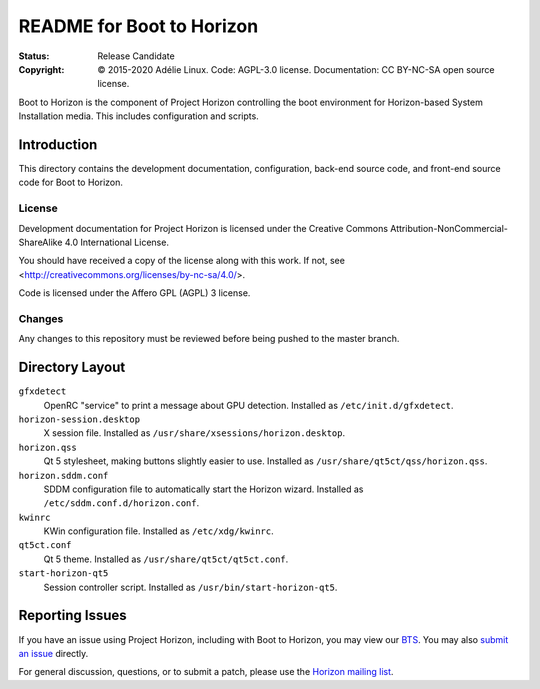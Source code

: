 ============================
 README for Boot to Horizon
============================
:Status:
 Release Candidate
:Copyright:
 © 2015-2020 Adélie Linux.
 Code: AGPL-3.0 license.
 Documentation: CC BY-NC-SA open source license.


Boot to Horizon is the component of Project Horizon controlling the boot
environment for Horizon-based System Installation media.  This includes
configuration and scripts.



Introduction
============

This directory contains the development documentation, configuration,
back-end source code, and front-end source code for Boot to Horizon.


License
```````
Development documentation for Project Horizon is licensed under the
Creative Commons Attribution-NonCommercial-ShareAlike 4.0 International License.

You should have received a copy of the license along with this
work. If not, see <http://creativecommons.org/licenses/by-nc-sa/4.0/>.

Code is licensed under the Affero GPL (AGPL) 3 license.


Changes
```````
Any changes to this repository must be reviewed before being pushed to the
master branch.



Directory Layout
================

``gfxdetect``
    OpenRC "service" to print a message about GPU detection.
    Installed as ``/etc/init.d/gfxdetect``.

``horizon-session.desktop``
    X session file.
    Installed as ``/usr/share/xsessions/horizon.desktop``.

``horizon.qss``
    Qt 5 stylesheet, making buttons slightly easier to use.
    Installed as ``/usr/share/qt5ct/qss/horizon.qss``.

``horizon.sddm.conf``
    SDDM configuration file to automatically start the Horizon wizard.
    Installed as ``/etc/sddm.conf.d/horizon.conf``.

``kwinrc``
    KWin configuration file.
    Installed as ``/etc/xdg/kwinrc``.

``qt5ct.conf``
    Qt 5 theme.
    Installed as ``/usr/share/qt5ct/qt5ct.conf``.

``start-horizon-qt5``
    Session controller script.
    Installed as ``/usr/bin/start-horizon-qt5``.



Reporting Issues
================

If you have an issue using Project Horizon, including with Boot to Horizon,
you may view our BTS_.  You may also `submit an issue`_ directly.

For general discussion, questions, or to submit a patch, please use the
`Horizon mailing list`_.

.. _BTS: https://bts.adelielinux.org/buglist.cgi?product=Horizon&resolution=---
.. _`submit an issue`: https://bts.adelielinux.org/enter_bug.cgi?product=Horizon
.. _`Horizon mailing list`: https://lists.adelielinux.org/postorius/lists/horizon.lists.adelielinux.org/

